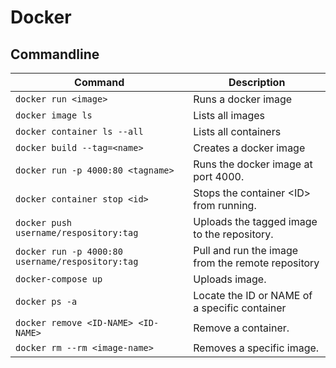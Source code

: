 * Docker

** Commandline

| Command                                          | Description                                       |
|--------------------------------------------------+---------------------------------------------------|
| ~docker run <image>~                             | Runs a docker image                               |
| ~docker image ls~                                | Lists all images                                  |
| ~docker container ls --all~                      | Lists all containers                              |
| ~docker build --tag=<name>~                      | Creates a docker image                            |
| ~docker run -p 4000:80 <tagname>~                | Runs the docker image at port 4000.               |
| ~docker container stop <id>~                     | Stops the container <ID> from running.            |
| ~docker push username/respository:tag~           | Uploads the tagged image to the repository.       |
| ~docker run -p 4000:80 username/respository:tag~ | Pull and run the image from the remote repository |
| ~docker-compose up~                              | Uploads image.                                    |
| ~docker ps -a~                                   | Locate the ID or NAME of a specific container     |
| ~docker remove <ID-NAME> <ID-NAME>~              | Remove a container.                               |
| ~docker rm --rm <image-name>~                    | Removes a specific image.                         |
